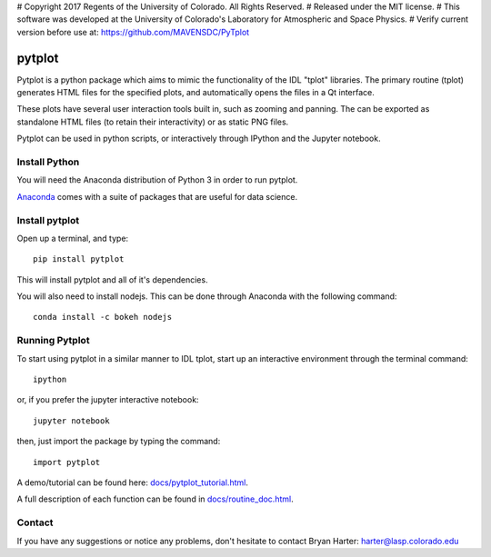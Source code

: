# Copyright 2017 Regents of the University of Colorado. All Rights Reserved.
# Released under the MIT license.
# This software was developed at the University of Colorado's Laboratory for Atmospheric and Space Physics.
# Verify current version before use at: https://github.com/MAVENSDC/PyTplot

##########
pytplot
##########

Pytplot is a python package which aims to mimic the functionality of the IDL "tplot" libraries.  The primary routine (tplot) generates HTML files for the specified plots, and automatically opens the files in a Qt interface.   

These plots have several user interaction tools built in, such as zooming and panning.  The can be exported as standalone HTML files (to retain their interactivity) or as static PNG files.    

Pytplot can be used in python scripts, or interactively through IPython and the Jupyter notebook.  

Install Python
=============

You will need the Anaconda distribution of Python 3 in order to run pytplot.  

`Anaconda <https://www.continuum.io/downloads/>`_ comes with a suite of packages that are useful for data science. 


Install pytplot
=============

Open up a terminal, and type::

	pip install pytplot
	
This will install pytplot and all of it's dependencies.  

You will also need to install nodejs.  This can be done through Anaconda with the following command::

	conda install -c bokeh nodejs

Running Pytplot
=============

To start using pytplot in a similar manner to IDL tplot, start up an interactive environment through the terminal command::

	ipython 
	
or, if you prefer the jupyter interactive notebook::

	jupyter notebook
	
then, just import the package by typing the command::

	import pytplot

A demo/tutorial can be found here: `docs/pytplot_tutorial.html <http://htmlpreview.github.com/?https://github.com/MAVENSDC/PyTplot/blob/master/docs/pytplot_tutorial.html>`_.
	
A full description of each function can be found in `docs/routine_doc.html <http://htmlpreview.github.com/?https://github.com/MAVENSDC/PyTplot/blob/master/docs/routine_doc.html>`_.
	
Contact
=============

If you have any suggestions or notice any problems, don't hesitate to contact Bryan Harter: harter@lasp.colorado.edu 
